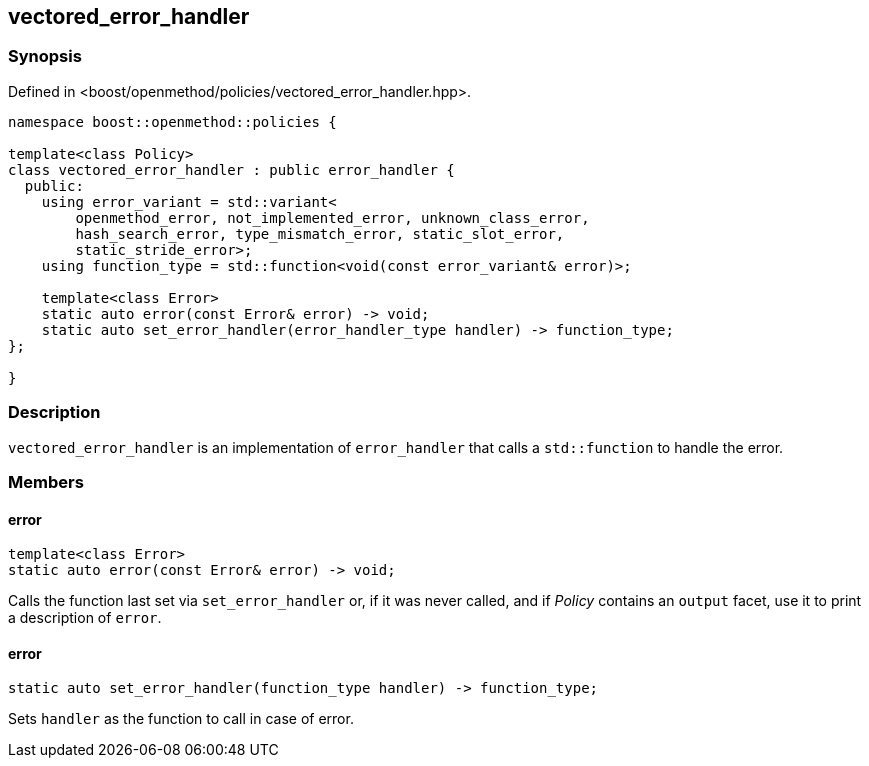 
## vectored_error_handler

### Synopsis

Defined in <boost/openmethod/policies/vectored_error_handler.hpp>.

```c++
namespace boost::openmethod::policies {

template<class Policy>
class vectored_error_handler : public error_handler {
  public:
    using error_variant = std::variant<
        openmethod_error, not_implemented_error, unknown_class_error,
        hash_search_error, type_mismatch_error, static_slot_error,
        static_stride_error>;
    using function_type = std::function<void(const error_variant& error)>;

    template<class Error>
    static auto error(const Error& error) -> void;
    static auto set_error_handler(error_handler_type handler) -> function_type;
};

}
```

### Description

`vectored_error_handler` is an implementation of `error_handler` that calls a
`std::function` to handle the error.

### Members

#### error

```c++
template<class Error>
static auto error(const Error& error) -> void;
```

Calls the function last set via `set_error_handler` or, if it was never called,
and if _Policy_ contains an `output` facet, use it to print a description
of `error`.

#### error

```c++
static auto set_error_handler(function_type handler) -> function_type;
```

Sets `handler` as the function to call in case of error.
